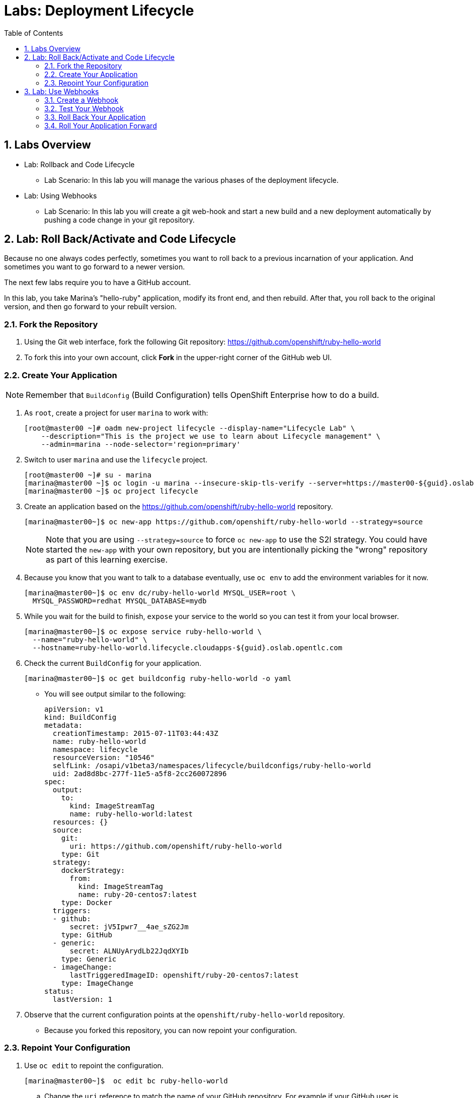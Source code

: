 :toc2:
:icons: images/icons
:numbered:
= Labs: Deployment Lifecycle

toc::[]

== Labs Overview

* Lab: Rollback and Code Lifecycle
- Lab Scenario: In this lab you will manage the various phases of the deployment
 lifecycle.

* Lab: Using Webhooks
- Lab Scenario: In this lab you will create a git web-hook and start a new build
 and a new deployment automatically by pushing a code change in your git
  repository.

== Lab: Roll Back/Activate and Code Lifecycle

Because no one always codes perfectly, sometimes you want to roll back to a
 previous incarnation of your application. And sometimes you want to go forward
  to a newer version.

The next few labs require you to have a GitHub account.

In this lab, you take Marina's "hello-ruby" application, modify its front end,
 and then rebuild. After that, you roll back to the original version, and then
  go forward to your rebuilt version.

=== Fork the Repository

. Using the Git web interface, fork the following Git repository:
 link:https://github.com/openshift/ruby-hello-world[https://github.com/openshift/ruby-hello-world]

. To fork this into your own account, click *Fork* in the upper-right corner of
 the GitHub web UI.

=== Create Your Application

[NOTE]
Remember that `BuildConfig` (Build Configuration) tells OpenShift Enterprise
 how to do a build.

. As `root`, create a project for user `marina` to work with:
+
----
[root@master00 ~]# oadm new-project lifecycle --display-name="Lifecycle Lab" \
    --description="This is the project we use to learn about Lifecycle management" \
    --admin=marina --node-selector='region=primary'
----

. Switch to user `marina` and use the `lifecycle` project.
+
----
[root@master00 ~]# su - marina
[marina@master00 ~]$ oc login -u marina --insecure-skip-tls-verify --server=https://master00-${guid}.oslab.opentlc.com:8443
[marina@master00 ~]$ oc project lifecycle
----

. Create an application based on the https://github.com/openshift/ruby-hello-world repository.
+
----
[marina@master00~]$ oc new-app https://github.com/openshift/ruby-hello-world --strategy=source
----
+
[NOTE]
====
Note that you are using `--strategy=source` to force `oc new-app` to use the
 S2I strategy. You could have started the `new-app` with your own repository,
  but you are intentionally picking the "wrong" repository as part of this
   learning exercise.
====

. Because you know that you want to talk to a database eventually, use `oc env`
 to add the environment variables for it now.
+
----
[marina@master00~]$ oc env dc/ruby-hello-world MYSQL_USER=root \
  MYSQL_PASSWORD=redhat MYSQL_DATABASE=mydb
----

. While you wait for the build to finish, `expose` your service to the world so
 you can test it from your local browser.
+
----
[marina@master00~]$ oc expose service ruby-hello-world \
  --name="ruby-hello-world" \
  --hostname=ruby-hello-world.lifecycle.cloudapps-${guid}.oslab.opentlc.com

----


. Check the current `BuildConfig` for your application.
+
----

[marina@master00~]$ oc get buildconfig ruby-hello-world -o yaml

----

* You will see output similar to the following:
+
----

apiVersion: v1
kind: BuildConfig
metadata:
  creationTimestamp: 2015-07-11T03:44:43Z
  name: ruby-hello-world
  namespace: lifecycle
  resourceVersion: "10546"
  selfLink: /osapi/v1beta3/namespaces/lifecycle/buildconfigs/ruby-hello-world
  uid: 2ad8d8bc-277f-11e5-a5f8-2cc260072896
spec:
  output:
    to:
      kind: ImageStreamTag
      name: ruby-hello-world:latest
  resources: {}
  source:
    git:
      uri: https://github.com/openshift/ruby-hello-world
    type: Git
  strategy:
    dockerStrategy:
      from:
        kind: ImageStreamTag
        name: ruby-20-centos7:latest
    type: Docker
  triggers:
  - github:
      secret: jV5Ipwr7__4ae_sZG2Jm
    type: GitHub
  - generic:
      secret: ALNUyArydLb22JqdXYIb
    type: Generic
  - imageChange:
      lastTriggeredImageID: openshift/ruby-20-centos7:latest
    type: ImageChange
status:
  lastVersion: 1

----

. Observe that the current configuration points at the
 `openshift/ruby-hello-world` repository.
* Because you forked this repository, you can now repoint your configuration.

=== Repoint Your Configuration

. Use `oc edit` to repoint the configuration.
+
----

[marina@master00~]$  oc edit bc ruby-hello-world

----

.. Change the `uri` reference to match the name of your GitHub repository. For
 example if your GitHub user is `jeandeaux`, you would point to
  `https://github.com/jeandeaux/ruby-hello-world`.
+
[WARNING]
Do not use `jeandeaux` as your username. You need to use your actual GitHub
 user--for example, `https://github.com/<mylogin>/ruby-hello-world`.


.. Save and enter *:wq* to exit `vi`.


. Run `oc get buildconfig ruby-hello-world -o yaml` again.
* You should see that the `uri` has been updated.

. Run `oc get builds` to see if the new build has started.
+
----
[marina@master00~]$ oc get builds
----

. If a build has not started yet, you can start it yourself and follow the
`build-log`.
+
----
[marina@master00~]$ oc get bc
NAME               TYPE      SOURCE
ruby-hello-world   Docker    https://github.com/YOURUSERNAME/ruby-hello-world

[marina@master00~]$ oc start-build ruby-hello-world
ruby-hello-world-2

[marina@master00~]$ watch oc get builds
NAME                 TYPE      STATUS     POD
ruby-hello-world-1   Source    Complete   ruby-hello-world-1-build
ruby-hello-world-2   Source    Complete   ruby-hello-world-2-build

[marina@master00~]$ oc build-logs ruby-hello-world-X # Replace X with proper number from oc start-build output
I0709 23:41:08.493756       1 docker.go:69] Starting Docker build from justanother1/ruby-hello-world-7 BuildConfig ...
I0709 23:41:08.508448       1 tar.go:133] Adding to tar: /tmp/docker-build062004796/.gitignore as .gitignore
I0709 23:41:08.509588       1 tar.go:133] Adding to tar: /tmp/docker-build062004796/.sti/bin/README as .sti/bin/README
I0709 23:41:08.509953       1 tar.go:133] Adding to tar: /tmp/docker-build062004796/.sti/environment as .sti/environment
I0709 23:41:08.510183       1 tar.go:133] Adding to tar: /tmp/docker-build062004796/Dockerfile as Dockerfile
I0709 23:41:08.510548       1 tar.go:133] Adding to tar: /tmp/docker-build062004796/Gemfile as Gemfile
.......
Cropped Output
.......
----

. Search for available "mysql"  applications (templates)
+
----
[marina@master00-82bc ~]$ oc new-app --search mysql
Templates (oc new-app --template=<template>)
-----
mysql-persistent
  Project: openshift
  MySQL database service, with persistent storage. Scaling to more than one replica is not supported
mysql-ephemeral
  Project: openshift
  MySQL database service, without persistent storage. WARNING: Any data stored will be lost upon pod destruction. Only use this template for testing
eap64-mysql-s2i
  Project: openshift
  Application template for EAP 6 MySQL applications built using S2I.
jws30-tomcat7-mysql-persistent-s2i
  Project: openshift
  Application template for JWS MySQL applications with persistent storage built using S2I.
jws30-tomcat8-mysql-s2i
  Project: openshift
  Application template for JWS MySQL applications built using S2I.
jws30-tomcat7-mysql-s2i
  Project: openshift
  Application template for JWS MySQL applications built using S2I.
cakephp-mysql-example
  Project: openshift
  An example CakePHP application with a MySQL database
dancer-mysql-example
  Project: openshift
  An example Dancer application with a MySQL database
jws30-tomcat8-mysql-persistent-s2i
  Project: openshift
  Application template for JWS MySQL applications with persistent storage built using S2I.
eap64-mysql-persistent-s2i
  Project: openshift
  Application template for EAP 6 MySQL applications with persistent storage built using S2I.

Image streams (oc new-app --image-stream=<image-stream> [--code=<source>])
-----
mysql
  Project: openshift
  Tags:    5.5, 5.6, latest

Docker images (oc new-app --docker-image=<docker-image> [--code=<source>])
-----
mysql
  Registry: Docker Hub
  Tags:     latest


----

. Lets create the *database* application, using the "oc new-app"
+
----
[marina@master00~]$ oc new-app --template=mysql-ephemeral \
                    --param=MYSQL_USER=dbuser,MYSQL_PASSWORD=redhat,MYSQL_DATABASE=mydb,DATABASE_SERVICE_NAME=database
----

. Check that your values were processed correctly
+
----
[marina@master00~]$ oc env dc/database --list
----
+
----
# deploymentconfigs database, container mysql
MYSQL_USER=dbuser
MYSQL_PASSWORD=redhat
MYSQL_DATABASE=mydb
----

. Your frontend needs to be "redeployed" so it checks for the DB again, you
 could just delete the pod, or re-deploy the application.
+
----
[marina@master00-GUID ~]$ oc deploy ruby-hello-world --latest
----


== Lab: Use Webhooks

Webhooks give you a way to integrate external systems into your OpenShift
 Enterprise environment so that these systems can start OpenShift Enterprise
  builds. Generally speaking, you would make code changes and update the code
   repository, and then some process would hit OpenShift Enterprise's webhook
    URL to start a build with the new code.

=== Create a Webhook

Your GitHub account has the capability to configure a webhook to request
 whenever you push a commit to a specific branch.

. To find the webhook URL:
.. Go to the web console.
.. Click into your project.
.. Click *Browse*, and then click *Builds*.
* You will see two webhook URLs.

. Copy the *Generic* URL.
* It should look like the following:
+
----
https://master00-GUID.oslab.opentlc.com:8443/osapi/v1/namespaces/lifecycle/buildconfigs/ruby-hello-world/webhooks/ALNUyArydLb22JqdXYIb/generic
----

. Get the `secret` password from the `BuildConfig`.
+
----
[marina@master00~]$ oc get bc ruby-hello-world -o yaml
----

. The output will look similar to the following. Use the `secret` value in your configuration in Git.
+
----
... Cropped Output ...
  triggers:
  - github:
      secret: xTah2lioO2Bz9JZT9dPf
    type: GitHub
  - generic:
      secret: B5h3ARS88HD7S3LOcbRZ
    type: Generic
... Cropped Output ...
----

. In the GitHub repository that you forked, go to *Settings -> Webhooks and Services*.

. Paste the URL you copied from the OpenShift Enterprise UI into the *Payload URL* field.

. Complete the `secret` field and disable SSL verification.

. Click *Add Webhook*.

=== Test Your Webhook

To test your webhook, you make a change to the code, commit, and then push the
 change into the Git repository.

[NOTE]
If you know how, you can do this the "normal" way by cloning your repository
 locally, making changes, and pushing them to the repository.

. GitHub's web interface lets you edit files. Go to your forked repository (eg:
   https://github.com/marina/ruby-hello-world), and find the file `main.erb` in
    the `views` folder.

. Change the following HTML:
+
----

    <div class="page-header" align=center>
      <h1> Welcome to an OpenShift v3 Demo App! </h1>
    </div>

----

* To read (include the typo):
+
----

    <div class="page-header" align=center>
      <h1> This is my crustom demo! </h1>
    </div>

----

. When you finish changing your code, commit the change to the repository.
. Check to see whether a build has been triggered.
+
[CAUTION]
If a build is currently running, your latest build might fail because both
 builds are pushing to the registry. Either stop the older build using
  `oc delete build`, or retry the failed build using `oc start-build`.

. Check the web interface (logged in as `marina`) to see that the build is
 running.
. After the build has completed, point your web browser at the application:
 http://ruby-hello-world.lifecycle.cloudapps-GUID.oslab.opentlc.com/.

* You should see your output, including the typo.
+
[NOTE]
It can take a minute for your service endpoint to get updated. You might get a
 `503` error if you try to access the application before the update.


=== Roll Back Your Application

Because you failed to properly test your application, and your typo made it into
 production, you need to revert to the previous version of your application.

. Log in to the web console as `marina`.
. Find the *Deployments* section of the *Browse* menu.
* You will see that there are two deployments of your front end: `1` and `2`.
+
[TIP]
====
You can also see this information from the CLI:

----

[marina@master00~]$ oc get replicationcontroller

----

The semantics of this syntax state that a `DeploymentConfig` ensures a
 `ReplicationController` is created to manage the deployment of the built
  `Image` from the `ImageStream`.
====

. Using the CLI, roll back a deployment.
.. Check which builds you have available.
+
----
[marina@master00~] oc get builds

----
.. Choose a deployment, and check what a rollback to `ruby-hello-world-X` would
 look like.
+
----

[marina@master00~]$ oc rollback ruby-hello-world-X --dry-run # X is your desired deployment
Name:           ruby-hello-world
Created:        39 minutes ago
Labels:         <none>
Latest Version: 9
Triggers:       Config, Image(ruby-hello-world@latest, auto=false)
Strategy:       Recreate
Template:
                        Selector:       deploymentconfig=ruby-hello-world
                        Replicas:       1
                        Containers:
                                NAME                    IMAGE                                                     ENV
                                ruby-hello-world        172.30.119.73:5000/lifecycle/ruby-hello-world@sha256:fcc9ce95e503429926dbe9e0cde304e0a0de19483e1cb79acada7334d7eb2504      MYSQL_DATABASE=mydb,MYSQL_PASSWORD=redhat,MYSQL_USER=root
Latest Deployment:      <none>

----

.. Because it looks fine, go ahead and roll back the deployment.
+
----

[marina@master00~]$ oc rollback ruby-hello-world-X # X is your desired deployment
#oc get9 rolled back to ruby-hello-world-X
Warning: the following images triggers were disabled: ruby-hello-world
  You can re-enable them with: oc deploy ruby-hello-world --enable-triggers

----

. Look at the *Browse* tab of your project, and observe that you have a new pod
 in the *Pods* section.
. After a few minutes, go back to the application in your web browser, and you
 should see the old "Welcome..." text.

=== Roll Your Application Forward

. Roll forward (activate) the typo-enabled application:
+
----

[marina@master00~]$ oc rollback ruby-hello-world-X # X is your desired deployment
#11 rolled back to ruby-hello-world-X
Warning: the following images triggers were disabled: ruby-hello-world
  You can re-enable them with: oc deploy ruby-hello-world --enable-triggers

----
